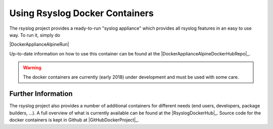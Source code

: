 Using Rsyslog Docker Containers
===============================

The rsyslog project provides a ready-to-run "syslog appliance" which provides
all rsyslog features in an easy to use way. To run it, simply do

|DockerApplianceAlpineRun|

Up-to-date information on how to use this container can be found at the
|DockerApplianceAlpineDockerHubRepo|_.

.. warning::

   The docker containers are currently (early 2018) under development
   and must be used with some care.

Further Information
-------------------
The rsyslog project also provides a number of additional containers for
different needs (end users, developers, package builders, ...). A full
overview of what is currently available can be found at the |RsyslogDockerHub|_.
Source code for the docker containers is kept in Github at
|GitHubDockerProject|_.
